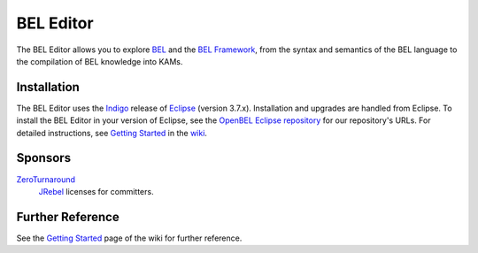BEL Editor
==========

The BEL Editor allows you to explore BEL_ and the `BEL Framework`_, from the
syntax and semantics of the BEL language to the compilation of BEL knowledge
into KAMs.

Installation
------------

The BEL Editor uses the Indigo_ release of Eclipse_ (version 3.7.x).
Installation and upgrades are handled from Eclipse. To install the BEL Editor in
your version of Eclipse, see the `OpenBEL Eclipse repository`_ for our
repository's URLs. For detailed instructions, see `Getting Started`_ in the
wiki_.

.. _BEL: http://www.selventa.com/technology/bel-framework
.. _BEL Framework: http://openbel.org
.. _Indigo: http://www.eclipse.org/downloads/packages/release/indigo/sr2
.. _Eclipse: http://www.eclipse.org/downloads
.. _OpenBEL Eclipse repository: https://github.com/openbel/eclipse
.. _Getting Started: https://github.com/OpenBEL/bel-editor/wiki/Getting-Started
.. _wiki: https://github.com/OpenBEL/bel-editor/wiki

Sponsors
--------

`ZeroTurnaround`_
    `JRebel`_ licenses for committers.

.. _ZeroTurnaround: http://zeroturnaround.com/
.. _JRebel: http://zeroturnaround.com/software/jrebel/

Further Reference
-----------------

See the `Getting Started`_ page of the wiki for further reference.

.. _BEL: http://www.selventa.com/technology/bel-framework
.. _OpenBEL Framework: https://github.com/OpenBEL/openbel-framework
.. _Eclipse: http://www.eclipse.org/downloads
.. _OpenBEL Eclipse repository: https://github.com/openbel/eclipse
.. _Getting Started: https://github.com/OpenBEL/bel-editor/wiki/Getting-Started

